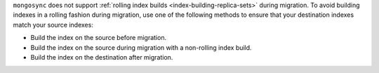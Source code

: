 ``mongosync`` does not support :ref:`rolling index builds
<index-building-replica-sets>` during migration. To avoid building
indexes in a rolling fashion during migration, use one of the following
methods to ensure that your destination indexes match your source
indexes:

- Build the index on the source before migration.
- Build the index on the source during migration with a non-rolling
  index build. 
- Build the index on the destination after migration. 